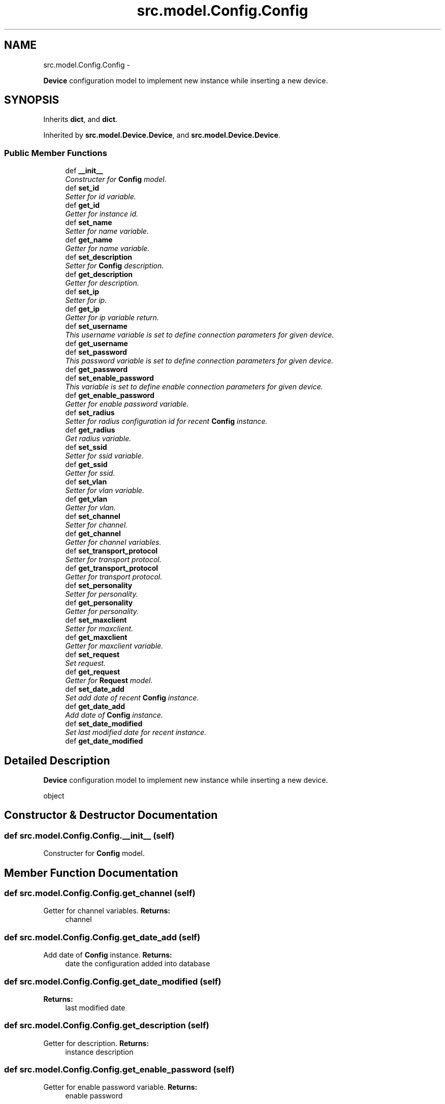 .TH "src.model.Config.Config" 3 "Thu Mar 28 2013" "Version v1.0" "Labris Wireless Access Point Controller" \" -*- nroff -*-
.ad l
.nh
.SH NAME
src.model.Config.Config \- 
.PP
\fBDevice\fP configuration model to implement new instance while inserting a new device\&.  

.SH SYNOPSIS
.br
.PP
.PP
Inherits \fBdict\fP, and \fBdict\fP\&.
.PP
Inherited by \fBsrc\&.model\&.Device\&.Device\fP, and \fBsrc\&.model\&.Device\&.Device\fP\&.
.SS "Public Member Functions"

.in +1c
.ti -1c
.RI "def \fB__init__\fP"
.br
.RI "\fIConstructer for \fBConfig\fP model\&. \fP"
.ti -1c
.RI "def \fBset_id\fP"
.br
.RI "\fISetter for id variable\&. \fP"
.ti -1c
.RI "def \fBget_id\fP"
.br
.RI "\fIGetter for instance id\&. \fP"
.ti -1c
.RI "def \fBset_name\fP"
.br
.RI "\fISetter for name variable\&. \fP"
.ti -1c
.RI "def \fBget_name\fP"
.br
.RI "\fIGetter for name variable\&. \fP"
.ti -1c
.RI "def \fBset_description\fP"
.br
.RI "\fISetter for \fBConfig\fP description\&. \fP"
.ti -1c
.RI "def \fBget_description\fP"
.br
.RI "\fIGetter for description\&. \fP"
.ti -1c
.RI "def \fBset_ip\fP"
.br
.RI "\fISetter for ip\&. \fP"
.ti -1c
.RI "def \fBget_ip\fP"
.br
.RI "\fIGetter for ip variable return\&. \fP"
.ti -1c
.RI "def \fBset_username\fP"
.br
.RI "\fIThis username variable is set to define connection parameters for given device\&. \fP"
.ti -1c
.RI "def \fBget_username\fP"
.br
.ti -1c
.RI "def \fBset_password\fP"
.br
.RI "\fIThis password variable is set to define connection parameters for given device\&. \fP"
.ti -1c
.RI "def \fBget_password\fP"
.br
.ti -1c
.RI "def \fBset_enable_password\fP"
.br
.RI "\fIThis variable is set to define enable connection parameters for given device\&. \fP"
.ti -1c
.RI "def \fBget_enable_password\fP"
.br
.RI "\fIGetter for enable password variable\&. \fP"
.ti -1c
.RI "def \fBset_radius\fP"
.br
.RI "\fISetter for radius configuration id for recent \fBConfig\fP instance\&. \fP"
.ti -1c
.RI "def \fBget_radius\fP"
.br
.RI "\fIGet radius variable\&. \fP"
.ti -1c
.RI "def \fBset_ssid\fP"
.br
.RI "\fISetter for ssid variable\&. \fP"
.ti -1c
.RI "def \fBget_ssid\fP"
.br
.RI "\fIGetter for ssid\&. \fP"
.ti -1c
.RI "def \fBset_vlan\fP"
.br
.RI "\fISetter for vlan variable\&. \fP"
.ti -1c
.RI "def \fBget_vlan\fP"
.br
.RI "\fIGetter for vlan\&. \fP"
.ti -1c
.RI "def \fBset_channel\fP"
.br
.RI "\fISetter for channel\&. \fP"
.ti -1c
.RI "def \fBget_channel\fP"
.br
.RI "\fIGetter for channel variables\&. \fP"
.ti -1c
.RI "def \fBset_transport_protocol\fP"
.br
.RI "\fISetter for transport protocol\&. \fP"
.ti -1c
.RI "def \fBget_transport_protocol\fP"
.br
.RI "\fIGetter for transport protocol\&. \fP"
.ti -1c
.RI "def \fBset_personality\fP"
.br
.RI "\fISetter for personality\&. \fP"
.ti -1c
.RI "def \fBget_personality\fP"
.br
.RI "\fIGetter for personality\&. \fP"
.ti -1c
.RI "def \fBset_maxclient\fP"
.br
.RI "\fISetter for maxclient\&. \fP"
.ti -1c
.RI "def \fBget_maxclient\fP"
.br
.RI "\fIGetter for maxclient variable\&. \fP"
.ti -1c
.RI "def \fBset_request\fP"
.br
.RI "\fISet request\&. \fP"
.ti -1c
.RI "def \fBget_request\fP"
.br
.RI "\fIGetter for \fBRequest\fP model\&. \fP"
.ti -1c
.RI "def \fBset_date_add\fP"
.br
.RI "\fISet add date of recent \fBConfig\fP instance\&. \fP"
.ti -1c
.RI "def \fBget_date_add\fP"
.br
.RI "\fIAdd date of \fBConfig\fP instance\&. \fP"
.ti -1c
.RI "def \fBset_date_modified\fP"
.br
.RI "\fISet last modified date for recent instance\&. \fP"
.ti -1c
.RI "def \fBget_date_modified\fP"
.br
.in -1c
.SH "Detailed Description"
.PP 
\fBDevice\fP configuration model to implement new instance while inserting a new device\&. 

object 
.SH "Constructor & Destructor Documentation"
.PP 
.SS "def src\&.model\&.Config\&.Config\&.__init__ (self)"

.PP
Constructer for \fBConfig\fP model\&. 
.SH "Member Function Documentation"
.PP 
.SS "def src\&.model\&.Config\&.Config\&.get_channel (self)"

.PP
Getter for channel variables\&. \fBReturns:\fP
.RS 4
channel 
.RE
.PP

.SS "def src\&.model\&.Config\&.Config\&.get_date_add (self)"

.PP
Add date of \fBConfig\fP instance\&. \fBReturns:\fP
.RS 4
date the configuration added into database 
.RE
.PP

.SS "def src\&.model\&.Config\&.Config\&.get_date_modified (self)"
\fBReturns:\fP
.RS 4
last modified date 
.RE
.PP

.SS "def src\&.model\&.Config\&.Config\&.get_description (self)"

.PP
Getter for description\&. \fBReturns:\fP
.RS 4
instance description 
.RE
.PP

.SS "def src\&.model\&.Config\&.Config\&.get_enable_password (self)"

.PP
Getter for enable password variable\&. \fBReturns:\fP
.RS 4
enable password 
.RE
.PP

.SS "def src\&.model\&.Config\&.Config\&.get_id (self)"

.PP
Getter for instance id\&. \fBReturns:\fP
.RS 4
id instance id 
.RE
.PP

.SS "def src\&.model\&.Config\&.Config\&.get_ip (self)"

.PP
Getter for ip variable return\&. 
.SS "def src\&.model\&.Config\&.Config\&.get_maxclient (self)"

.PP
Getter for maxclient variable\&. \fBReturns:\fP
.RS 4
recent instance maxclient 
.RE
.PP

.SS "def src\&.model\&.Config\&.Config\&.get_name (self)"

.PP
Getter for name variable\&. \fBReturns:\fP
.RS 4
instance name 
.RE
.PP

.SS "def src\&.model\&.Config\&.Config\&.get_password (self)"
\fBReturns:\fP
.RS 4
instance password 
.RE
.PP

.SS "def src\&.model\&.Config\&.Config\&.get_personality (self)"

.PP
Getter for personality\&. \fBReturns:\fP
.RS 4
personality as a string 
.RE
.PP

.SS "def src\&.model\&.Config\&.Config\&.get_radius (self)"

.PP
Get radius variable\&. \fBReturns:\fP
.RS 4
radius server ip 
.RE
.PP

.SS "def src\&.model\&.Config\&.Config\&.get_request (self)"

.PP
Getter for \fBRequest\fP model\&. \fBReturns:\fP
.RS 4
\fBRequest\fP model as a child instance of \fBConfig\fP 
.RE
.PP

.SS "def src\&.model\&.Config\&.Config\&.get_ssid (self)"

.PP
Getter for ssid\&. \fBReturns:\fP
.RS 4
recent instance ssid 
.RE
.PP

.SS "def src\&.model\&.Config\&.Config\&.get_transport_protocol (self)"

.PP
Getter for transport protocol\&. \fBReturns:\fP
.RS 4
transport protocol 
.RE
.PP

.SS "def src\&.model\&.Config\&.Config\&.get_username (self)"
\fBReturns:\fP
.RS 4
instance username 
.RE
.PP

.SS "def src\&.model\&.Config\&.Config\&.get_vlan (self)"

.PP
Getter for vlan\&. \fBReturns:\fP
.RS 4
vlan 
.RE
.PP

.SS "def src\&.model\&.Config\&.Config\&.set_channel (self, channel)"

.PP
Setter for channel\&. \fBParameters:\fP
.RS 4
\fIchannel\fP 
.RE
.PP

.SS "def src\&.model\&.Config\&.Config\&.set_date_add (self, date)"

.PP
Set add date of recent \fBConfig\fP instance\&. \fBParameters:\fP
.RS 4
\fIdate\fP 
.RE
.PP

.SS "def src\&.model\&.Config\&.Config\&.set_date_modified (self, date)"

.PP
Set last modified date for recent instance\&. \fBParameters:\fP
.RS 4
\fIdate\fP 
.RE
.PP

.SS "def src\&.model\&.Config\&.Config\&.set_description (self, description)"

.PP
Setter for \fBConfig\fP description\&. .PP
.nf
     A description for recent Config to describe the Config in detail
.fi
.PP
 
.PP
\fBParameters:\fP
.RS 4
\fIdescription\fP text 
.RE
.PP

.SS "def src\&.model\&.Config\&.Config\&.set_enable_password (self, option)"

.PP
This variable is set to define enable connection parameters for given device\&. In order to provide this variable users will be let to get the device in enable mode and make configuration changes\&.
.PP
\fBParameters:\fP
.RS 4
\fIoption\fP as a enable password 
.RE
.PP

.SS "def src\&.model\&.Config\&.Config\&.set_id (self, c_id)"

.PP
Setter for id variable\&. .PP
.nf
     __set_id is a private method to set recent instance id gathered from
     database.
.fi
.PP
.PP
\fBParameters:\fP
.RS 4
\fIc_id\fP instance record id 
.RE
.PP

.SS "def src\&.model\&.Config\&.Config\&.set_ip (self, inet)"

.PP
Setter for ip\&. \fBParameters:\fP
.RS 4
\fIinet\fP 
.RE
.PP

.SS "def src\&.model\&.Config\&.Config\&.set_maxclient (self, request)"

.PP
Setter for maxclient\&. .PP
.nf
     Maxclient variables aims to define how many client can connect to the
     device as concurrent.
.fi
.PP
 
.PP
\fBParameters:\fP
.RS 4
\fIrequest\fP 
.RE
.PP

.SS "def src\&.model\&.Config\&.Config\&.set_name (self, name)"

.PP
Setter for name variable\&. \fBParameters:\fP
.RS 4
\fIname\fP string 
.RE
.PP

.SS "def src\&.model\&.Config\&.Config\&.set_password (self, password)"

.PP
This password variable is set to define connection parameters for given device\&. \fBParameters:\fP
.RS 4
\fIpassword\fP 
.RE
.PP

.SS "def src\&.model\&.Config\&.Config\&.set_personality (self, personality)"

.PP
Setter for personality\&. .PP
.nf
     Personality variable defined to implement personality while connecting
     a device.
.fi
.PP
 
.PP
\fBParameters:\fP
.RS 4
\fIpersonality\fP 
.RE
.PP

.SS "def src\&.model\&.Config\&.Config\&.set_radius (self, radius_config_id)"

.PP
Setter for radius configuration id for recent \fBConfig\fP instance\&. \fBParameters:\fP
.RS 4
\fIradius_config_id\fP radius server ip 
.RE
.PP

.SS "def src\&.model\&.Config\&.Config\&.set_request (self, request)"

.PP
Set request\&. \fBParameters:\fP
.RS 4
\fIrequest\fP 
.RE
.PP

.SS "def src\&.model\&.Config\&.Config\&.set_ssid (self, ssid)"

.PP
Setter for ssid variable\&. \fBParameters:\fP
.RS 4
\fIssid\fP for recent config ssid 
.RE
.PP

.SS "def src\&.model\&.Config\&.Config\&.set_transport_protocol (self, protocol)"

.PP
Setter for transport protocol\&. \fBParameters:\fP
.RS 4
\fIprotocol\fP 
.RE
.PP

.SS "def src\&.model\&.Config\&.Config\&.set_username (self, username)"

.PP
This username variable is set to define connection parameters for given device\&. \fBParameters:\fP
.RS 4
\fIusername\fP 
.RE
.PP

.SS "def src\&.model\&.Config\&.Config\&.set_vlan (self, vlan_id)"

.PP
Setter for vlan variable\&. \fBParameters:\fP
.RS 4
\fIvlan_id\fP 
.RE
.PP


.SH "Author"
.PP 
Generated automatically by Doxygen for Labris Wireless Access Point Controller from the source code\&.

